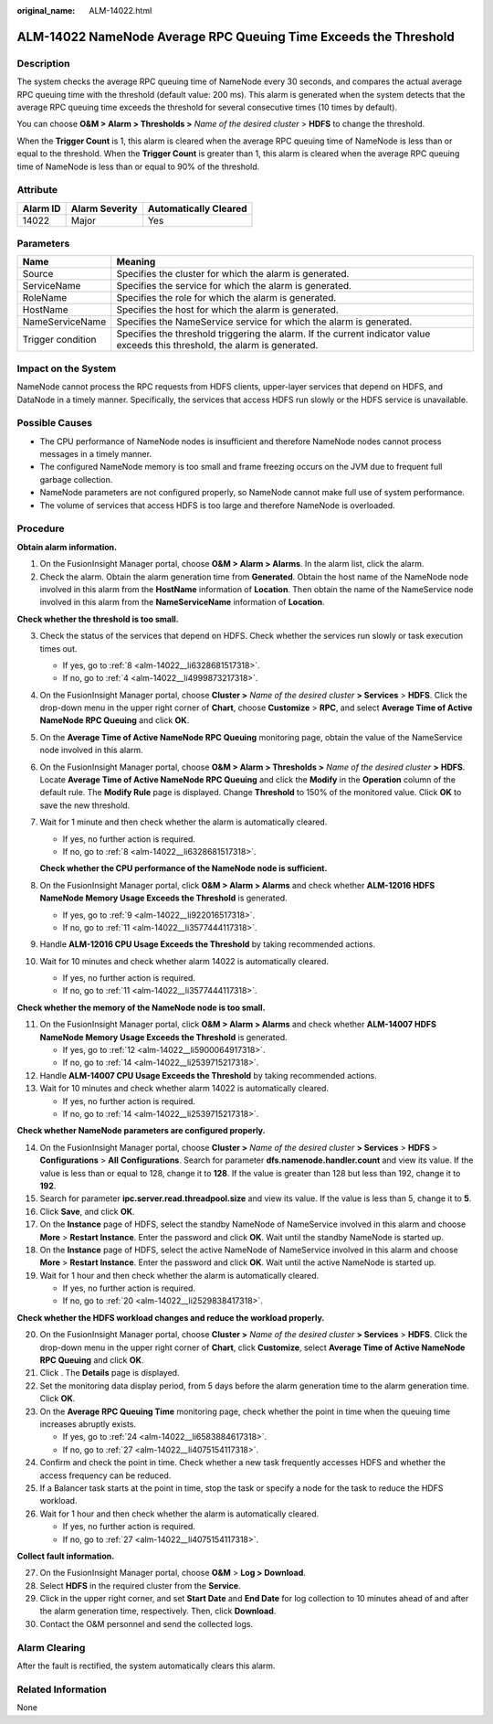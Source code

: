 :original_name: ALM-14022.html

.. _ALM-14022:

ALM-14022 NameNode Average RPC Queuing Time Exceeds the Threshold
=================================================================

Description
-----------

The system checks the average RPC queuing time of NameNode every 30 seconds, and compares the actual average RPC queuing time with the threshold (default value: 200 ms). This alarm is generated when the system detects that the average RPC queuing time exceeds the threshold for several consecutive times (10 times by default).

You can choose **O&M > Alarm > Thresholds >** *Name of the desired cluster* > **HDFS** to change the threshold.

When the **Trigger Count** is 1, this alarm is cleared when the average RPC queuing time of NameNode is less than or equal to the threshold. When the **Trigger Count** is greater than 1, this alarm is cleared when the average RPC queuing time of NameNode is less than or equal to 90% of the threshold.

Attribute
---------

======== ============== =====================
Alarm ID Alarm Severity Automatically Cleared
======== ============== =====================
14022    Major          Yes
======== ============== =====================

Parameters
----------

+-------------------+------------------------------------------------------------------------------------------------------------------------------+
| Name              | Meaning                                                                                                                      |
+===================+==============================================================================================================================+
| Source            | Specifies the cluster for which the alarm is generated.                                                                      |
+-------------------+------------------------------------------------------------------------------------------------------------------------------+
| ServiceName       | Specifies the service for which the alarm is generated.                                                                      |
+-------------------+------------------------------------------------------------------------------------------------------------------------------+
| RoleName          | Specifies the role for which the alarm is generated.                                                                         |
+-------------------+------------------------------------------------------------------------------------------------------------------------------+
| HostName          | Specifies the host for which the alarm is generated.                                                                         |
+-------------------+------------------------------------------------------------------------------------------------------------------------------+
| NameServiceName   | Specifies the NameService service for which the alarm is generated.                                                          |
+-------------------+------------------------------------------------------------------------------------------------------------------------------+
| Trigger condition | Specifies the threshold triggering the alarm. If the current indicator value exceeds this threshold, the alarm is generated. |
+-------------------+------------------------------------------------------------------------------------------------------------------------------+

Impact on the System
--------------------

NameNode cannot process the RPC requests from HDFS clients, upper-layer services that depend on HDFS, and DataNode in a timely manner. Specifically, the services that access HDFS run slowly or the HDFS service is unavailable.

Possible Causes
---------------

-  The CPU performance of NameNode nodes is insufficient and therefore NameNode nodes cannot process messages in a timely manner.
-  The configured NameNode memory is too small and frame freezing occurs on the JVM due to frequent full garbage collection.
-  NameNode parameters are not configured properly, so NameNode cannot make full use of system performance.
-  The volume of services that access HDFS is too large and therefore NameNode is overloaded.

Procedure
---------

**Obtain alarm information.**

#. On the FusionInsight Manager portal, choose **O&M > Alarm > Alarms**. In the alarm list, click the alarm.
#. Check the alarm. Obtain the alarm generation time from **Generated**. Obtain the host name of the NameNode node involved in this alarm from the **HostName** information of **Location**. Then obtain the name of the NameService node involved in this alarm from the **NameServiceName** information of **Location**.

**Check whether the threshold is too small.**

3.  Check the status of the services that depend on HDFS. Check whether the services run slowly or task execution times out.

    -  If yes, go to :ref:`8 <alm-14022__li6328681517318>`.
    -  If no, go to :ref:`4 <alm-14022__li4999873217318>`.

4.  .. _alm-14022__li4999873217318:

    On the FusionInsight Manager portal, choose **Cluster >** *Name of the desired cluster* **> Services** > **HDFS**. Click the drop-down menu in the upper right corner of **Chart**, choose **Customize** > **RPC**, and select **Average Time of Active NameNode RPC Queuing** and click **OK**.

5.  On the **Average Time of Active NameNode RPC Queuing** monitoring page, obtain the value of the NameService node involved in this alarm.

6.  On the FusionInsight Manager portal, choose **O&M > Alarm > Thresholds >** *Name of the desired cluster* **>** **HDFS**. Locate **Average Time of Active NameNode RPC Queuing** and click the **Modify** in the **Operation** column of the default rule. The **Modify Rule** page is displayed. Change **Threshold** to 150% of the monitored value. Click **OK** to save the new threshold.

7.  Wait for 1 minute and then check whether the alarm is automatically cleared.

    -  If yes, no further action is required.
    -  If no, go to :ref:`8 <alm-14022__li6328681517318>`.

    **Check whether the CPU performance of the NameNode node is sufficient.**

8.  .. _alm-14022__li6328681517318:

    On the FusionInsight Manager portal, click **O&M > Alarm > Alarms** and check whether **ALM-12016 HDFS NameNode Memory Usage Exceeds the Threshold** is generated.

    -  If yes, go to :ref:`9 <alm-14022__li922016517318>`.
    -  If no, go to :ref:`11 <alm-14022__li3577444117318>`.

9.  .. _alm-14022__li922016517318:

    Handle **ALM-12016 CPU Usage Exceeds the Threshold** by taking recommended actions.

10. Wait for 10 minutes and check whether alarm 14022 is automatically cleared.

    -  If yes, no further action is required.
    -  If no, go to :ref:`11 <alm-14022__li3577444117318>`.

**Check whether the memory of the NameNode node is too small.**

11. .. _alm-14022__li3577444117318:

    On the FusionInsight Manager portal, click **O&M > Alarm > Alarms** and check whether **ALM-14007 HDFS NameNode Memory Usage Exceeds the Threshold** is generated.

    -  If yes, go to :ref:`12 <alm-14022__li5900064917318>`.
    -  If no, go to :ref:`14 <alm-14022__li2539715217318>`.

12. .. _alm-14022__li5900064917318:

    Handle **ALM-14007 CPU Usage Exceeds the Threshold** by taking recommended actions.

13. Wait for 10 minutes and check whether alarm 14022 is automatically cleared.

    -  If yes, no further action is required.
    -  If no, go to :ref:`14 <alm-14022__li2539715217318>`.

**Check whether NameNode parameters are configured properly.**

14. .. _alm-14022__li2539715217318:

    On the FusionInsight Manager portal, choose **Cluster >** *Name of the desired cluster* **> Services** > **HDFS** > **Configurations** > **All** **Configurations**. Search for parameter **dfs.namenode.handler.count** and view its value. If the value is less than or equal to 128, change it to **128**. If the value is greater than 128 but less than 192, change it to **192**.

15. Search for parameter **ipc.server.read.threadpool.size** and view its value. If the value is less than 5, change it to **5**.

16. Click **Save**, and click **OK**.

17. On the **Instance** page of HDFS, select the standby NameNode of NameService involved in this alarm and choose **More** > **Restart Instance**. Enter the password and click **OK**. Wait until the standby NameNode is started up.

18. On the **Instance** page of HDFS, select the active NameNode of NameService involved in this alarm and choose **More** > **Restart Instance**. Enter the password and click **OK**. Wait until the active NameNode is started up.

19. Wait for 1 hour and then check whether the alarm is automatically cleared.

    -  If yes, no further action is required.
    -  If no, go to :ref:`20 <alm-14022__li2529838417318>`.

**Check whether the HDFS workload changes and reduce the workload properly.**

20. .. _alm-14022__li2529838417318:

    On the FusionInsight Manager portal, choose **Cluster >** *Name of the desired cluster* **> Services** > **HDFS**. Click the drop-down menu in the upper right corner of **Chart**, click **Customize**, select **Average Time of Active NameNode RPC Queuing** and click **OK**.

21. Click |image1|. The **Details** page is displayed.

22. Set the monitoring data display period, from 5 days before the alarm generation time to the alarm generation time. Click **OK**.

23. On the **Average RPC Queuing Time** monitoring page, check whether the point in time when the queuing time increases abruptly exists.

    -  If yes, go to :ref:`24 <alm-14022__li6583884617318>`.
    -  If no, go to :ref:`27 <alm-14022__li4075154117318>`.

24. .. _alm-14022__li6583884617318:

    Confirm and check the point in time. Check whether a new task frequently accesses HDFS and whether the access frequency can be reduced.

25. If a Balancer task starts at the point in time, stop the task or specify a node for the task to reduce the HDFS workload.

26. Wait for 1 hour and then check whether the alarm is automatically cleared.

    -  If yes, no further action is required.
    -  If no, go to :ref:`27 <alm-14022__li4075154117318>`.

**Collect fault information.**

27. .. _alm-14022__li4075154117318:

    On the FusionInsight Manager portal, choose **O&M** > **Log > Download**.

28. Select **HDFS** in the required cluster from the **Service**.

29. Click |image2| in the upper right corner, and set **Start Date** and **End Date** for log collection to 10 minutes ahead of and after the alarm generation time, respectively. Then, click **Download**.

30. Contact the O&M personnel and send the collected logs.

Alarm Clearing
--------------

After the fault is rectified, the system automatically clears this alarm.

Related Information
-------------------

None

.. |image1| image:: /_static/images/en-us_image_0269417366.png
.. |image2| image:: /_static/images/en-us_image_0269417367.png
